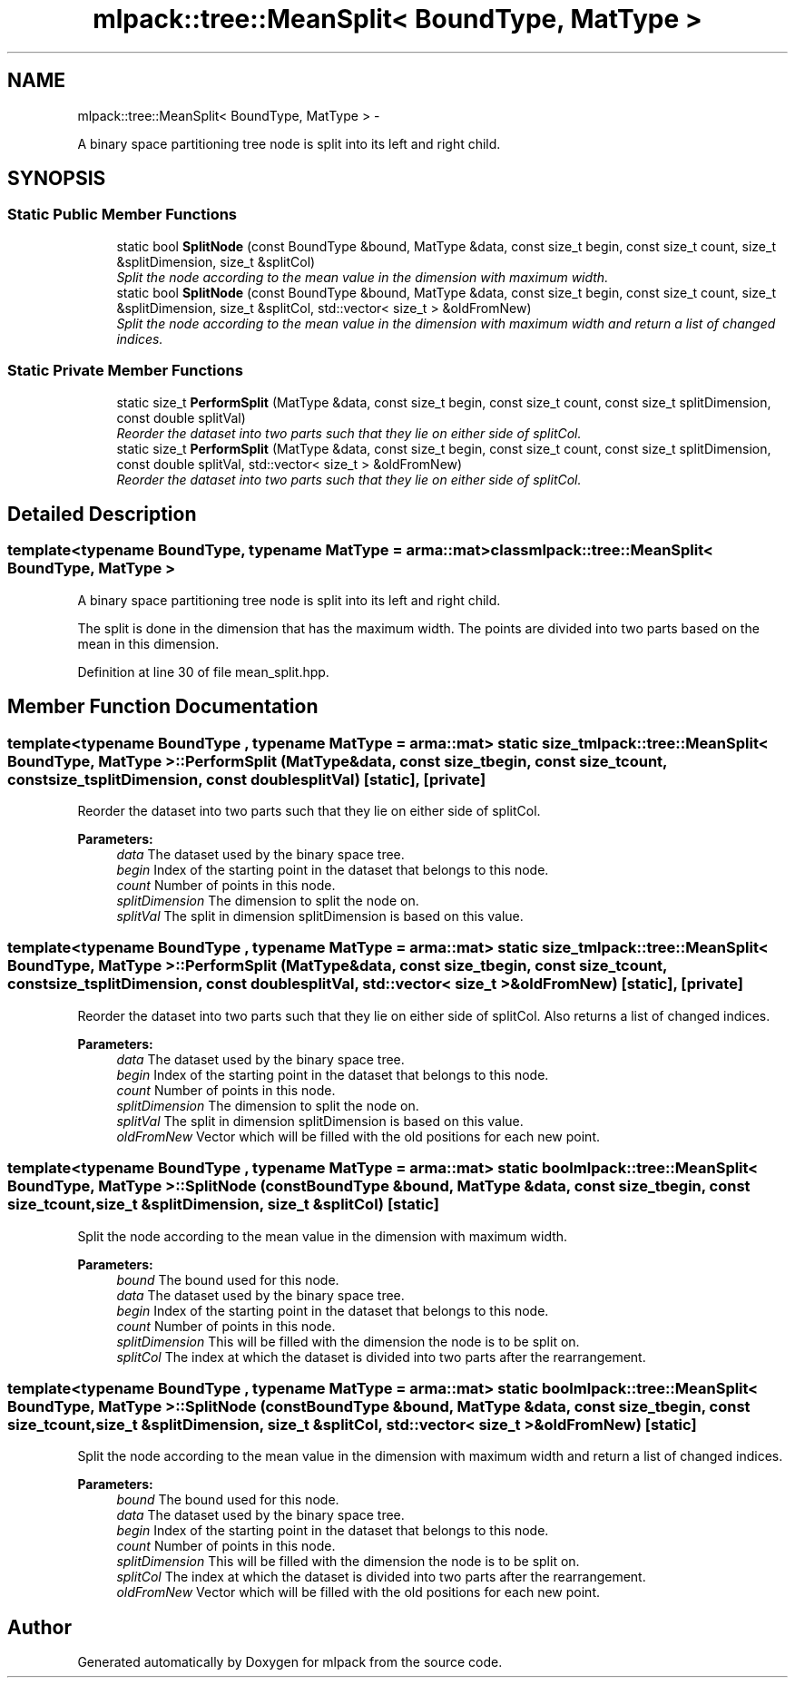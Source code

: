 .TH "mlpack::tree::MeanSplit< BoundType, MatType >" 3 "Sat Mar 14 2015" "Version 1.0.12" "mlpack" \" -*- nroff -*-
.ad l
.nh
.SH NAME
mlpack::tree::MeanSplit< BoundType, MatType > \- 
.PP
A binary space partitioning tree node is split into its left and right child\&.  

.SH SYNOPSIS
.br
.PP
.SS "Static Public Member Functions"

.in +1c
.ti -1c
.RI "static bool \fBSplitNode\fP (const BoundType &bound, MatType &data, const size_t begin, const size_t count, size_t &splitDimension, size_t &splitCol)"
.br
.RI "\fISplit the node according to the mean value in the dimension with maximum width\&. \fP"
.ti -1c
.RI "static bool \fBSplitNode\fP (const BoundType &bound, MatType &data, const size_t begin, const size_t count, size_t &splitDimension, size_t &splitCol, std::vector< size_t > &oldFromNew)"
.br
.RI "\fISplit the node according to the mean value in the dimension with maximum width and return a list of changed indices\&. \fP"
.in -1c
.SS "Static Private Member Functions"

.in +1c
.ti -1c
.RI "static size_t \fBPerformSplit\fP (MatType &data, const size_t begin, const size_t count, const size_t splitDimension, const double splitVal)"
.br
.RI "\fIReorder the dataset into two parts such that they lie on either side of splitCol\&. \fP"
.ti -1c
.RI "static size_t \fBPerformSplit\fP (MatType &data, const size_t begin, const size_t count, const size_t splitDimension, const double splitVal, std::vector< size_t > &oldFromNew)"
.br
.RI "\fIReorder the dataset into two parts such that they lie on either side of splitCol\&. \fP"
.in -1c
.SH "Detailed Description"
.PP 

.SS "template<typename BoundType, typename MatType = arma::mat>class mlpack::tree::MeanSplit< BoundType, MatType >"
A binary space partitioning tree node is split into its left and right child\&. 

The split is done in the dimension that has the maximum width\&. The points are divided into two parts based on the mean in this dimension\&. 
.PP
Definition at line 30 of file mean_split\&.hpp\&.
.SH "Member Function Documentation"
.PP 
.SS "template<typename BoundType , typename MatType  = arma::mat> static size_t \fBmlpack::tree::MeanSplit\fP< BoundType, MatType >::PerformSplit (MatType &data, const size_tbegin, const size_tcount, const size_tsplitDimension, const doublesplitVal)\fC [static]\fP, \fC [private]\fP"

.PP
Reorder the dataset into two parts such that they lie on either side of splitCol\&. 
.PP
\fBParameters:\fP
.RS 4
\fIdata\fP The dataset used by the binary space tree\&. 
.br
\fIbegin\fP Index of the starting point in the dataset that belongs to this node\&. 
.br
\fIcount\fP Number of points in this node\&. 
.br
\fIsplitDimension\fP The dimension to split the node on\&. 
.br
\fIsplitVal\fP The split in dimension splitDimension is based on this value\&. 
.RE
.PP

.SS "template<typename BoundType , typename MatType  = arma::mat> static size_t \fBmlpack::tree::MeanSplit\fP< BoundType, MatType >::PerformSplit (MatType &data, const size_tbegin, const size_tcount, const size_tsplitDimension, const doublesplitVal, std::vector< size_t > &oldFromNew)\fC [static]\fP, \fC [private]\fP"

.PP
Reorder the dataset into two parts such that they lie on either side of splitCol\&. Also returns a list of changed indices\&.
.PP
\fBParameters:\fP
.RS 4
\fIdata\fP The dataset used by the binary space tree\&. 
.br
\fIbegin\fP Index of the starting point in the dataset that belongs to this node\&. 
.br
\fIcount\fP Number of points in this node\&. 
.br
\fIsplitDimension\fP The dimension to split the node on\&. 
.br
\fIsplitVal\fP The split in dimension splitDimension is based on this value\&. 
.br
\fIoldFromNew\fP Vector which will be filled with the old positions for each new point\&. 
.RE
.PP

.SS "template<typename BoundType , typename MatType  = arma::mat> static bool \fBmlpack::tree::MeanSplit\fP< BoundType, MatType >::SplitNode (const BoundType &bound, MatType &data, const size_tbegin, const size_tcount, size_t &splitDimension, size_t &splitCol)\fC [static]\fP"

.PP
Split the node according to the mean value in the dimension with maximum width\&. 
.PP
\fBParameters:\fP
.RS 4
\fIbound\fP The bound used for this node\&. 
.br
\fIdata\fP The dataset used by the binary space tree\&. 
.br
\fIbegin\fP Index of the starting point in the dataset that belongs to this node\&. 
.br
\fIcount\fP Number of points in this node\&. 
.br
\fIsplitDimension\fP This will be filled with the dimension the node is to be split on\&. 
.br
\fIsplitCol\fP The index at which the dataset is divided into two parts after the rearrangement\&. 
.RE
.PP

.SS "template<typename BoundType , typename MatType  = arma::mat> static bool \fBmlpack::tree::MeanSplit\fP< BoundType, MatType >::SplitNode (const BoundType &bound, MatType &data, const size_tbegin, const size_tcount, size_t &splitDimension, size_t &splitCol, std::vector< size_t > &oldFromNew)\fC [static]\fP"

.PP
Split the node according to the mean value in the dimension with maximum width and return a list of changed indices\&. 
.PP
\fBParameters:\fP
.RS 4
\fIbound\fP The bound used for this node\&. 
.br
\fIdata\fP The dataset used by the binary space tree\&. 
.br
\fIbegin\fP Index of the starting point in the dataset that belongs to this node\&. 
.br
\fIcount\fP Number of points in this node\&. 
.br
\fIsplitDimension\fP This will be filled with the dimension the node is to be split on\&. 
.br
\fIsplitCol\fP The index at which the dataset is divided into two parts after the rearrangement\&. 
.br
\fIoldFromNew\fP Vector which will be filled with the old positions for each new point\&. 
.RE
.PP


.SH "Author"
.PP 
Generated automatically by Doxygen for mlpack from the source code\&.
